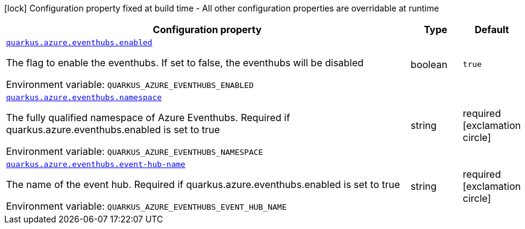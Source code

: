 [.configuration-legend]
icon:lock[title=Fixed at build time] Configuration property fixed at build time - All other configuration properties are overridable at runtime
[.configuration-reference.searchable, cols="80,.^10,.^10"]
|===

h|[.header-title]##Configuration property##
h|Type
h|Default

a| [[quarkus-azure-eventhubs_quarkus-azure-eventhubs-enabled]] [.property-path]##link:#quarkus-azure-eventhubs_quarkus-azure-eventhubs-enabled[`quarkus.azure.eventhubs.enabled`]##

[.description]
--
The flag to enable the eventhubs. If set to false, the eventhubs will be disabled


ifdef::add-copy-button-to-env-var[]
Environment variable: env_var_with_copy_button:+++QUARKUS_AZURE_EVENTHUBS_ENABLED+++[]
endif::add-copy-button-to-env-var[]
ifndef::add-copy-button-to-env-var[]
Environment variable: `+++QUARKUS_AZURE_EVENTHUBS_ENABLED+++`
endif::add-copy-button-to-env-var[]
--
|boolean
|`true`

a| [[quarkus-azure-eventhubs_quarkus-azure-eventhubs-namespace]] [.property-path]##link:#quarkus-azure-eventhubs_quarkus-azure-eventhubs-namespace[`quarkus.azure.eventhubs.namespace`]##

[.description]
--
The fully qualified namespace of Azure Eventhubs. Required if quarkus.azure.eventhubs.enabled is set to true


ifdef::add-copy-button-to-env-var[]
Environment variable: env_var_with_copy_button:+++QUARKUS_AZURE_EVENTHUBS_NAMESPACE+++[]
endif::add-copy-button-to-env-var[]
ifndef::add-copy-button-to-env-var[]
Environment variable: `+++QUARKUS_AZURE_EVENTHUBS_NAMESPACE+++`
endif::add-copy-button-to-env-var[]
--
|string
|required icon:exclamation-circle[title=Configuration property is required]

a| [[quarkus-azure-eventhubs_quarkus-azure-eventhubs-event-hub-name]] [.property-path]##link:#quarkus-azure-eventhubs_quarkus-azure-eventhubs-event-hub-name[`quarkus.azure.eventhubs.event-hub-name`]##

[.description]
--
The name of the event hub. Required if quarkus.azure.eventhubs.enabled is set to true


ifdef::add-copy-button-to-env-var[]
Environment variable: env_var_with_copy_button:+++QUARKUS_AZURE_EVENTHUBS_EVENT_HUB_NAME+++[]
endif::add-copy-button-to-env-var[]
ifndef::add-copy-button-to-env-var[]
Environment variable: `+++QUARKUS_AZURE_EVENTHUBS_EVENT_HUB_NAME+++`
endif::add-copy-button-to-env-var[]
--
|string
|required icon:exclamation-circle[title=Configuration property is required]

|===

